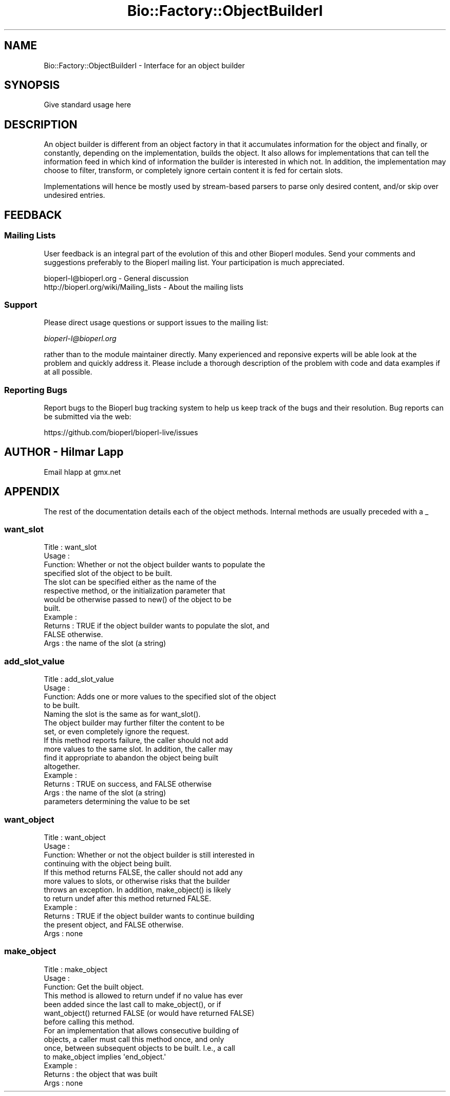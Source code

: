 .\" Automatically generated by Pod::Man 4.09 (Pod::Simple 3.35)
.\"
.\" Standard preamble:
.\" ========================================================================
.de Sp \" Vertical space (when we can't use .PP)
.if t .sp .5v
.if n .sp
..
.de Vb \" Begin verbatim text
.ft CW
.nf
.ne \\$1
..
.de Ve \" End verbatim text
.ft R
.fi
..
.\" Set up some character translations and predefined strings.  \*(-- will
.\" give an unbreakable dash, \*(PI will give pi, \*(L" will give a left
.\" double quote, and \*(R" will give a right double quote.  \*(C+ will
.\" give a nicer C++.  Capital omega is used to do unbreakable dashes and
.\" therefore won't be available.  \*(C` and \*(C' expand to `' in nroff,
.\" nothing in troff, for use with C<>.
.tr \(*W-
.ds C+ C\v'-.1v'\h'-1p'\s-2+\h'-1p'+\s0\v'.1v'\h'-1p'
.ie n \{\
.    ds -- \(*W-
.    ds PI pi
.    if (\n(.H=4u)&(1m=24u) .ds -- \(*W\h'-12u'\(*W\h'-12u'-\" diablo 10 pitch
.    if (\n(.H=4u)&(1m=20u) .ds -- \(*W\h'-12u'\(*W\h'-8u'-\"  diablo 12 pitch
.    ds L" ""
.    ds R" ""
.    ds C` ""
.    ds C' ""
'br\}
.el\{\
.    ds -- \|\(em\|
.    ds PI \(*p
.    ds L" ``
.    ds R" ''
.    ds C`
.    ds C'
'br\}
.\"
.\" Escape single quotes in literal strings from groff's Unicode transform.
.ie \n(.g .ds Aq \(aq
.el       .ds Aq '
.\"
.\" If the F register is >0, we'll generate index entries on stderr for
.\" titles (.TH), headers (.SH), subsections (.SS), items (.Ip), and index
.\" entries marked with X<> in POD.  Of course, you'll have to process the
.\" output yourself in some meaningful fashion.
.\"
.\" Avoid warning from groff about undefined register 'F'.
.de IX
..
.if !\nF .nr F 0
.if \nF>0 \{\
.    de IX
.    tm Index:\\$1\t\\n%\t"\\$2"
..
.    if !\nF==2 \{\
.        nr % 0
.        nr F 2
.    \}
.\}
.\" ========================================================================
.\"
.IX Title "Bio::Factory::ObjectBuilderI 3pm"
.TH Bio::Factory::ObjectBuilderI 3pm "2019-02-11" "perl v5.26.1" "User Contributed Perl Documentation"
.\" For nroff, turn off justification.  Always turn off hyphenation; it makes
.\" way too many mistakes in technical documents.
.if n .ad l
.nh
.SH "NAME"
Bio::Factory::ObjectBuilderI \- Interface for an object builder
.SH "SYNOPSIS"
.IX Header "SYNOPSIS"
Give standard usage here
.SH "DESCRIPTION"
.IX Header "DESCRIPTION"
An object builder is different from an object factory in that it
accumulates information for the object and finally, or constantly,
depending on the implementation, builds the object. It also allows for
implementations that can tell the information feed in which kind of
information the builder is interested in which not. In addition, the
implementation may choose to filter, transform, or completely ignore
certain content it is fed for certain slots.
.PP
Implementations will hence be mostly used by stream-based parsers to
parse only desired content, and/or skip over undesired entries.
.SH "FEEDBACK"
.IX Header "FEEDBACK"
.SS "Mailing Lists"
.IX Subsection "Mailing Lists"
User feedback is an integral part of the evolution of this and other
Bioperl modules. Send your comments and suggestions preferably to
the Bioperl mailing list.  Your participation is much appreciated.
.PP
.Vb 2
\&  bioperl\-l@bioperl.org                  \- General discussion
\&  http://bioperl.org/wiki/Mailing_lists  \- About the mailing lists
.Ve
.SS "Support"
.IX Subsection "Support"
Please direct usage questions or support issues to the mailing list:
.PP
\&\fIbioperl\-l@bioperl.org\fR
.PP
rather than to the module maintainer directly. Many experienced and 
reponsive experts will be able look at the problem and quickly 
address it. Please include a thorough description of the problem 
with code and data examples if at all possible.
.SS "Reporting Bugs"
.IX Subsection "Reporting Bugs"
Report bugs to the Bioperl bug tracking system to help us keep track
of the bugs and their resolution. Bug reports can be submitted via the
web:
.PP
.Vb 1
\&  https://github.com/bioperl/bioperl\-live/issues
.Ve
.SH "AUTHOR \- Hilmar Lapp"
.IX Header "AUTHOR - Hilmar Lapp"
Email hlapp at gmx.net
.SH "APPENDIX"
.IX Header "APPENDIX"
The rest of the documentation details each of the object methods.
Internal methods are usually preceded with a _
.SS "want_slot"
.IX Subsection "want_slot"
.Vb 4
\& Title   : want_slot
\& Usage   :
\& Function: Whether or not the object builder wants to populate the
\&           specified slot of the object to be built.
\&
\&           The slot can be specified either as the name of the
\&           respective method, or the initialization parameter that
\&           would be otherwise passed to new() of the object to be
\&           built.
\&
\& Example :
\& Returns : TRUE if the object builder wants to populate the slot, and
\&           FALSE otherwise.
\& Args    : the name of the slot (a string)
.Ve
.SS "add_slot_value"
.IX Subsection "add_slot_value"
.Vb 4
\& Title   : add_slot_value
\& Usage   :
\& Function: Adds one or more values to the specified slot of the object
\&           to be built.
\&
\&           Naming the slot is the same as for want_slot().
\&
\&           The object builder may further filter the content to be
\&           set, or even completely ignore the request.
\&
\&           If this method reports failure, the caller should not add
\&           more values to the same slot. In addition, the caller may
\&           find it appropriate to abandon the object being built
\&           altogether.
\&
\& Example :
\& Returns : TRUE on success, and FALSE otherwise
\& Args    : the name of the slot (a string)
\&           parameters determining the value to be set
.Ve
.SS "want_object"
.IX Subsection "want_object"
.Vb 4
\& Title   : want_object
\& Usage   :
\& Function: Whether or not the object builder is still interested in
\&           continuing with the object being built.
\&
\&           If this method returns FALSE, the caller should not add any
\&           more values to slots, or otherwise risks that the builder
\&           throws an exception. In addition, make_object() is likely
\&           to return undef after this method returned FALSE.
\&
\& Example :
\& Returns : TRUE if the object builder wants to continue building
\&           the present object, and FALSE otherwise.
\& Args    : none
.Ve
.SS "make_object"
.IX Subsection "make_object"
.Vb 3
\& Title   : make_object
\& Usage   :
\& Function: Get the built object.
\&
\&           This method is allowed to return undef if no value has ever
\&           been added since the last call to make_object(), or if
\&           want_object() returned FALSE (or would have returned FALSE)
\&           before calling this method.
\&
\&           For an implementation that allows consecutive building of
\&           objects, a caller must call this method once, and only
\&           once, between subsequent objects to be built. I.e., a call
\&           to make_object implies \*(Aqend_object.\*(Aq
\&
\& Example :
\& Returns : the object that was built
\& Args    : none
.Ve
